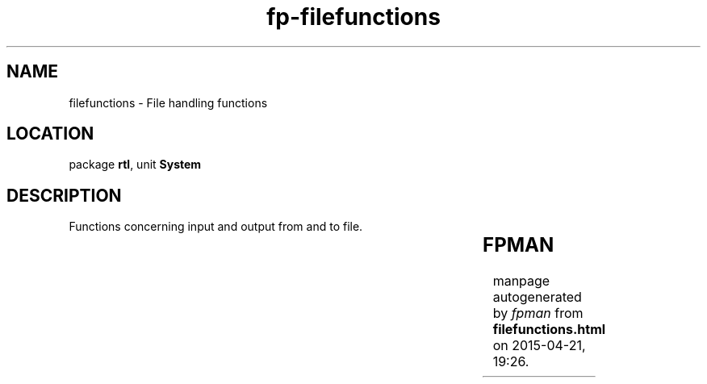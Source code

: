 .\" file autogenerated by fpman
.TH "fp-filefunctions" 3 "2014-03-14" "fpman" "Free Pascal Programmer's Manual"
.SH NAME
filefunctions - File handling functions
.SH LOCATION
package \fBrtl\fR, unit \fBSystem\fR
.SH DESCRIPTION
Functions concerning input and output from and to file.

.TS
ci | ci 
l | l 
l | l 
l | l 
l | l 
l | l 
l | l 
l | l 
l | l 
l | l 
l | l 
l | l 
l | l 
l | l 
l | l 
l | l 
l | l 
l | l 
l | l 
l | l 
l | l 
l | l 
l | l 
l | l 
l | l.
Name	Description	
=
\fBAppend\fR	Open a file in append mode	
_
\fBAssign\fR	Assign a name to a file	
_
\fBBlockread\fR	Read data from a file into memory	
_
\fBBlockwrite\fR	Write data from memory to a file	
_
\fBClose\fR	Close a file	
_
\fBEof\fR	Check for end of file	
_
\fBEoln\fR	Check for end of line	
_
\fBErase\fR	Delete file from disk	
_
\fBFilepos\fR	Position in file	
_
\fBFilesize\fR	Size of file	
_
\fBFlush\fR	Write file buffers to disk	
_
\fBIOresult\fR	Return result of last file IO operation	
_
\fBRead\fR	Read from file into variable	
_
\fBReadln\fR	Read from file into variable and goto next line	
_
\fBRename\fR	Rename file on disk	
_
\fBReset\fR	Open file for reading	
_
\fBRewrite\fR	Open file for writing	
_
\fBSeek\fR	Set file position	
_
\fBSeekEof\fR	Set file position to end of file	
_
\fBSeekEoln\fR	Set file position to end of line	
_
\fBSetTextBuf\fR	Set size of file buffer	
_
\fBTruncate\fR	Truncate the file at position	
_
\fBWrite\fR	Write variable to file	
_
\fBWriteLn\fR	Write variable to file and append newline	
.TE


.SH FPMAN
manpage autogenerated by \fIfpman\fR from \fBfilefunctions.html\fR on 2015-04-21, 19:26.

